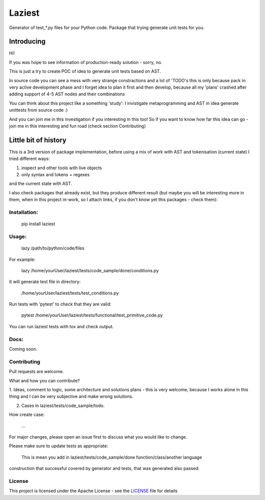Laziest
=======

Generator of test_*.py files for your Python code.
Package that trying generate unit tests for you.


Introducing
-----------

Hi!

If you was hope to see information of production-ready solution - sorry, no.

This is just a try to create POC of idea to generate unit tests based on AST.

In source code you can see a mess with very strange constractions and a lot of 'TODO's
this is only because pack in very active development phase and I forget idea to plan it first and then develop,
because all my 'plans' crashed after adding support of 4-5 AST nodes and their combinations

You can think about this project like a something 'study':
I invistigate metaprogramming and AST in idea generate unittests from source code :)

And you can join me in this investigation if you interesting in this too!
So if you want to know how far this idea can go - join me in this interesting and fun road (check section Contributing)


Little bit of history
------------------

This is a 3rd version of package implementation, before using a mix of work with AST and tokenisation (current state)
I tried different ways:

1. inspect and other tools with live objects
2. only syntax and tokens + regexes

and the current state with AST.

I also check packages that already exist, but they produce different result (but maybe you will be interesting
more in them, when in this project in-work, so I attach links, if you don't know yet this packages - check them):




Installation:
*************

    pip install laziest

Usage:
*************

    lazy /path/to/python/code/files


For example:

    lazy /home/yourUser/laziest/tests/code_sample/done/conditions.py


It will generate test file in directory:

    /home/yourUser/laziest/tests/test_conditions.py


Run tests with 'pytest' to check that they are valid:

    pytest /home/yourUser/laziest/tests/functional/test_primitive_code.py


You can run laziest tests with tox and check output.


Docs:
*****

Coming soon.

Contributing
************

Pull requests are welcome.

What and how you can contribute?

1. Ideas, comment to logic, some architecture and solutions plans - this is very welcome, because I works alone in
this thing and I can be very subjective and make wrong solutions.

2. Cases in laziest/tests/code_sample/todo.

How create case:

    ...

For major changes, please open an issue first to discuss what you would like to change.

Please make sure to update tests as appropriate:

    This is mean you add in laziest/tests/code_sample/done function/class/another language
construction that successful covered by generator and tests, that was generated also passed.






License
*******

This project is licensed under the Apache License - see the `LICENSE`_ file for details

.. _`LICENSE`: LICENSE
